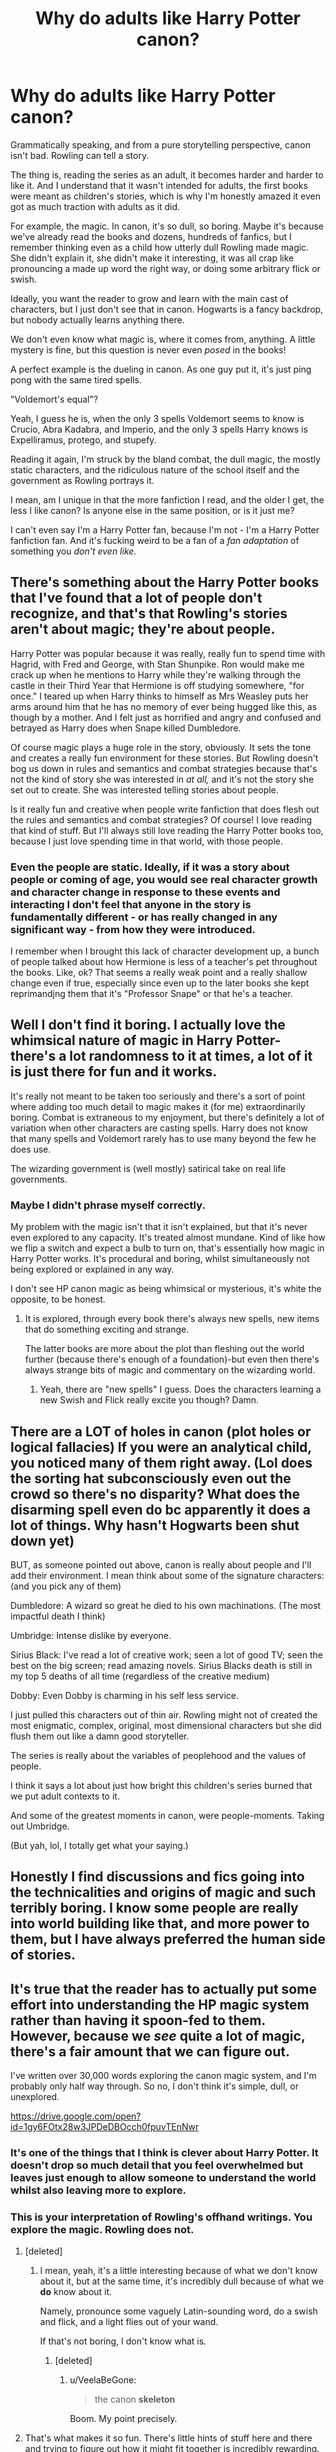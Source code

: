 #+TITLE: Why do adults like Harry Potter canon?

* Why do adults like Harry Potter canon?
:PROPERTIES:
:Author: VeelaBeGone
:Score: 0
:DateUnix: 1536034922.0
:DateShort: 2018-Sep-04
:END:
Grammatically speaking, and from a pure storytelling perspective, canon isn't bad. Rowling can tell a story.

The thing is, reading the series as an adult, it becomes harder and harder to like it. And I understand that it wasn't intended for adults, the first books were meant as children's stories, which is why I'm honestly amazed it even got as much traction with adults as it did.

For example, the magic. In canon, it's so dull, so boring. Maybe it's because we've already read the books and dozens, hundreds of fanfics, but I remember thinking even as a child how utterly dull Rowling made magic. She didn't explain it, she didn't make it interesting, it was all crap like pronouncing a made up word the right way, or doing some arbitrary flick or swish.

Ideally, you want the reader to grow and learn with the main cast of characters, but I just don't see that in canon. Hogwarts is a fancy backdrop, but nobody actually learns anything there.

We don't even know what magic is, where it comes from, anything. A little mystery is fine, but this question is never even /posed/ in the books!

A perfect example is the dueling in canon. As one guy put it, it's just ping pong with the same tired spells.

"Voldemort's equal"?

Yeah, I guess he is, when the only 3 spells Voldemort seems to know is Crucio, Abra Kadabra, and Imperio, and the only 3 spells Harry knows is Expelliramus, protego, and stupefy.

Reading it again, I'm struck by the bland combat, the dull magic, the mostly static characters, and the ridiculous nature of the school itself and the government as Rowling portrays it.

I mean, am I unique in that the more fanfiction I read, and the older I get, the less I like canon? Is anyone else in the same position, or is it just me?

I can't even say I'm a Harry Potter fan, because I'm not - I'm a Harry Potter fanfiction fan. And it's fucking weird to be a fan of a /fan adaptation/ of something you /don't even like/.


** There's something about the Harry Potter books that I've found that a lot of people don't recognize, and that's that Rowling's stories aren't about magic; they're about people.

Harry Potter was popular because it was really, really fun to spend time with Hagrid, with Fred and George, with Stan Shunpike. Ron would make me crack up when he mentions to Harry while they're walking through the castle in their Third Year that Hermione is off studying somewhere, "for once." I teared up when Harry thinks to himself as Mrs Weasley puts her arms around him that he has no memory of ever being hugged like this, as though by a mother. And I felt just as horrified and angry and confused and betrayed as Harry does when Snape killed Dumbledore.

Of course magic plays a huge role in the story, obviously. It sets the tone and creates a really fun environment for these stories. But Rowling doesn't bog us down in rules and semantics and combat strategies because that's not the kind of story she was interested in /at all,/ and it's not the story she set out to create. She was interested telling stories about people.

Is it really fun and creative when people write fanfiction that does flesh out the rules and semantics and combat strategies? Of course! I love reading that kind of stuff. But I'll always still love reading the Harry Potter books too, because I just love spending time in that world, with those people.
:PROPERTIES:
:Author: FitzDizzyspells
:Score: 27
:DateUnix: 1536039646.0
:DateShort: 2018-Sep-04
:END:

*** Even the people are static. Ideally, if it was a story about people or coming of age, you would see real character growth and character change in response to these events and interacting I don't feel that anyone in the story is fundamentally different - or has really changed in any significant way - from how they were introduced.

I remember when I brought this lack of character development up, a bunch of people talked about how Hermione is less of a teacher's pet throughout the books. Like, ok? That seems a really weak point and a really shallow change even if true, especially since even up to the later books she kept reprimandjng them that it's "Professor Snape" or that he's a teacher.
:PROPERTIES:
:Author: VeelaBeGone
:Score: 0
:DateUnix: 1536065996.0
:DateShort: 2018-Sep-04
:END:


** Well I don't find it boring. I actually love the whimsical nature of magic in Harry Potter-there's a lot randomness to it at times, a lot of it is just there for fun and it works.

It's really not meant to be taken too seriously and there's a sort of point where adding too much detail to magic makes it (for me) extraordinarily boring. Combat is extraneous to my enjoyment, but there's definitely a lot of variation when other characters are casting spells. Harry does not know that many spells and Voldemort rarely has to use many beyond the few he does use.

The wizarding government is (well mostly) satirical take on real life governments.
:PROPERTIES:
:Author: elizabnthe
:Score: 14
:DateUnix: 1536037038.0
:DateShort: 2018-Sep-04
:END:

*** Maybe I didn't phrase myself correctly.

My problem with the magic isn't that it isn't explained, but that it's never even explored to any capacity. It's treated almost mundane. Kind of like how we flip a switch and expect a bulb to turn on, that's essentially how magic in Harry Potter works. It's procedural and boring, whilst simultaneously not being explored or explained in any way.

I don't see HP canon magic as being whimsical or mysterious, it's white the opposite, to be honest.
:PROPERTIES:
:Author: VeelaBeGone
:Score: 0
:DateUnix: 1536037333.0
:DateShort: 2018-Sep-04
:END:

**** It is explored, through every book there's always new spells, new items that do something exciting and strange.

The latter books are more about the plot than fleshing out the world further (because there's enough of a foundation)-but even then there's always strange bits of magic and commentary on the wizarding world.
:PROPERTIES:
:Author: elizabnthe
:Score: 4
:DateUnix: 1536037788.0
:DateShort: 2018-Sep-04
:END:

***** Yeah, there are "new spells" I guess. Does the characters learning a new Swish and Flick really excite you though? Damn.
:PROPERTIES:
:Author: VeelaBeGone
:Score: 1
:DateUnix: 1536094550.0
:DateShort: 2018-Sep-05
:END:


** There are a LOT of holes in canon (plot holes or logical fallacies) If you were an analytical child, you noticed many of them right away. (Lol does the sorting hat subconsciously even out the crowd so there's no disparity? What does the disarming spell even do bc apparently it does a lot of things. Why hasn't Hogwarts been shut down yet)

BUT, as someone pointed out above, canon is really about people and I'll add their environment. I mean think about some of the signature characters: (and you pick any of them)

Dumbledore: A wizard so great he died to his own machinations. (The most impactful death I think)

Umbridge: Intense dislike by everyone.

Sirius Black: I've read a lot of creative work; seen a lot of good TV; seen the best on the big screen; read amazing novels. Sirius Blacks death is still in my top 5 deaths of all time (regardless of the creative medium)

Dobby: Even Dobby is charming in his self less service.

I just pulled this characters out of thin air. Rowling might not of created the most enigmatic, complex, original, most dimensional characters but she did flush them out like a damn good storyteller.

The series is really about the variables of peoplehood and the values of people.

I think it says a lot about just how bright this children's series burned that we put adult contexts to it.

And some of the greatest moments in canon, were people-moments. Taking out Umbridge.

(But yah, lol, I totally get what your saying.)
:PROPERTIES:
:Author: skeldongravestone
:Score: 9
:DateUnix: 1536050684.0
:DateShort: 2018-Sep-04
:END:


** Honestly I find discussions and fics going into the technicalities and origins of magic and such terribly boring. I know some people are really into world building like that, and more power to them, but I have always preferred the human side of stories.
:PROPERTIES:
:Author: FloreatCastellum
:Score: 11
:DateUnix: 1536045134.0
:DateShort: 2018-Sep-04
:END:


** It's true that the reader has to actually put some effort into understanding the HP magic system rather than having it spoon-fed to them. However, because we /see/ quite a lot of magic, there's a fair amount that we can figure out.

I've written over 30,000 words exploring the canon magic system, and I'm probably only half way through. So no, I don't think it's simple, dull, or unexplored.

[[https://drive.google.com/open?id=1gy6FOtx28w3JPDeDBOcch0fpuvTEnNwr]]
:PROPERTIES:
:Author: Taure
:Score: 12
:DateUnix: 1536045273.0
:DateShort: 2018-Sep-04
:END:

*** It's one of the things that I think is clever about Harry Potter. It doesn't drop so much detail that you feel overwhelmed but leaves just enough to allow someone to understand the world whilst also leaving more to explore.
:PROPERTIES:
:Author: elizabnthe
:Score: 5
:DateUnix: 1536047771.0
:DateShort: 2018-Sep-04
:END:


*** This is your interpretation of Rowling's offhand writings. *You* explore the magic. Rowling does not.
:PROPERTIES:
:Author: VeelaBeGone
:Score: 3
:DateUnix: 1536066095.0
:DateShort: 2018-Sep-04
:END:

**** [deleted]
:PROPERTIES:
:Score: 4
:DateUnix: 1536084063.0
:DateShort: 2018-Sep-04
:END:

***** I mean, yeah, it's a little interesting because of what we don't know about it, but at the same time, it's incredibly dull because of what we *do* know about it.

Namely, pronounce some vaguely Latin-sounding word, do a swish and flick, and a light flies out of your wand.

If that's not boring, I don't know what is.
:PROPERTIES:
:Author: VeelaBeGone
:Score: 1
:DateUnix: 1536094439.0
:DateShort: 2018-Sep-05
:END:

****** [deleted]
:PROPERTIES:
:Score: 3
:DateUnix: 1536098406.0
:DateShort: 2018-Sep-05
:END:

******* u/VeelaBeGone:
#+begin_quote
  the canon *skeleton*
#+end_quote

Boom. My point precisely.
:PROPERTIES:
:Author: VeelaBeGone
:Score: 3
:DateUnix: 1536106657.0
:DateShort: 2018-Sep-05
:END:


**** That's what makes it so fun. There's little hints of stuff here and there and trying to figure out how it might fit together is incredibly rewarding.

I used to love hard magic systems with all the rules explained and thoroughly mapped out, but as I've grown older they feel too artificial and restrictive. It's impossible for one person to map out every little detail of how a magic system that's been developed by millions of people for thousands of years would work. Rowling method is great because the magic looks basic on the surface, but as you note down all the little hints she has given, you start realizing that it's a system with infinite depth.

So yeah, other magic systems might be more consistent and immediately understandeable, but Rowling's is far more fun to explore.
:PROPERTIES:
:Author: NeutralDjinn
:Score: 3
:DateUnix: 1536094493.0
:DateShort: 2018-Sep-05
:END:


** I'm probably one of the oldest here, and I like Harry Potter, especially because I like most of the canon characters. What I don't like is 90% of what's offered as Harry Potter fanfiction. More often than not there's nothing left except OCs labelled with the names of canon characters, randomly blended in strange plotlines. I find it boring that a story must be as abstruse as possible to get readers.\\
If you don't like Harry Potter anymore...just read something else.
:PROPERTIES:
:Author: Gellert99
:Score: 7
:DateUnix: 1536046584.0
:DateShort: 2018-Sep-04
:END:


** You're going to get (keep) downvoted, and I think that's a real shame. I don't agree with you, but this post has prompted some really good discussion.

I agree with the other posters that Harry Potter is more about the characters than the magic. Rowling pretty much just uses magic willy nilly to propel the plot. Or if not, it's just used as a metaphor for something else. I'm totally ok with that - imo the emotional pay off is worth it. But I get how it'd bother others.

I get bored reading action scenes anyway, so I actually really like how JKR doesn't focus on the action aspect very much.

Another point I will make - it's easy to forget that HP is really influential - Rowling pretty much invented the YA fantasy genre. HP can seem bland in retrospect, because so much that came afterwards is similar to it, and builds on it.
:PROPERTIES:
:Author: Misunderstood_Ibis
:Score: 7
:DateUnix: 1536055873.0
:DateShort: 2018-Sep-04
:END:

*** I didn't expect anything other than downvotes, to be honest. I know this crowd.

Everyone keeps saying that it's a character story, not a magic story. But I don't even see that. All the characters are pretty static from day 1 of them being introduced, and the greatest character growth that comes is in the form of flashbacks and memories, almost like Rowling woke up one day and said, "shit, these characters aren't very good and are pretty one dimensional, let's add quickly tack on some ad-hoc events which rationalize their current character".

I just don't see the characters as interesting either. The only interesting character is Dumbledore, and isn't that just a perfect example of what I mean, considering almost everything we know of him comes from tacked on penseive memories and events in the final book?
:PROPERTIES:
:Author: VeelaBeGone
:Score: 4
:DateUnix: 1536066774.0
:DateShort: 2018-Sep-04
:END:

**** The story is centred on the Golden trio - and you can't make the argument that they don't change and grow.

In a kids series, I think it's pretty much expected that the adult side characters aren't going to grow much. But even then, I don't think it's fair to say that they're static, because we see them change a lot in how they treat Harry as he ages, and how they react to the war.

Eg at the end of book four Dumbledore takes a sharp turn away from his happy go lucky “twinkly” characterisation, and suddenly becomes a badass. Then the Dumbledore from book 5 is very different from Dumbledore in book 6.
:PROPERTIES:
:Author: Misunderstood_Ibis
:Score: 3
:DateUnix: 1536096046.0
:DateShort: 2018-Sep-05
:END:


** It's almost as if other people have different opinions on what they like than you.
:PROPERTIES:
:Author: Microuwave
:Score: 13
:DateUnix: 1536034993.0
:DateShort: 2018-Sep-04
:END:

*** WOW, what an incredible comment! I never thought of it that way! Please, give me more of this GENIUS insight!
:PROPERTIES:
:Author: VeelaBeGone
:Score: -7
:DateUnix: 1536037101.0
:DateShort: 2018-Sep-04
:END:

**** I mean, what did you expect? You might find the books boring or dull, I find it easy to get into and even easier to just lose myself in the pages. Not everything needs to be complicated for it to be great.
:PROPERTIES:
:Author: PureExcuse
:Score: 12
:DateUnix: 1536037987.0
:DateShort: 2018-Sep-04
:END:

***** lol, don't worry, I definitely did expect some idiot to come in and tell me, "this is just like, your opinion dude".

Like no shit it's just my opinion, I posted it here precisely to get and interact with other opinions.

How much more pedantic and banal of a comment can you write?
:PROPERTIES:
:Author: VeelaBeGone
:Score: 1
:DateUnix: 1536094679.0
:DateShort: 2018-Sep-05
:END:


** i've always wondered what I would think of harry potter if i'd first read it as an adult. Would I find the plot twists predictable? The story boring? As it is, I listened to Jim Dale read it as a child. Many many times. It was my comfort story. When I now reread quotes from the book, I can hear Jim Dale saying them in his different voices. And they'll always be my comfort stories. Nostalgic.
:PROPERTIES:
:Author: elizabater
:Score: 2
:DateUnix: 1536068795.0
:DateShort: 2018-Sep-04
:END:


** I believe when they first got the book, it was an easy time for them, less stress and almost no responsible. And now they come back for that as a medium to relief stress in life or they just stuck with the story as they want to recounter it for their children at night.

Personally I used to enjoy it until I hit the fanfiction where it poke so many plot hole in the canon. Hell, I even support Draco and Hermione as couple as it truly show the war between pure and mud had come to an end. But alas, you can't have anything.
:PROPERTIES:
:Author: nhmdzung
:Score: 3
:DateUnix: 1536035810.0
:DateShort: 2018-Sep-04
:END:

*** But that's the problem. If you call a muggleborn a mud, it's like calling a black person a n****r. You can't do that and say it's not offensive. The war wasn't just about taking down Voldemort. It was about removing the idea of pureblood supremacy. And that's something we never see Draco change his mind on, and from his behavior in Deathly Hallows, I don't think he would have. Did he stay and fight with Hogwarts against Voldemort and the ideals he supported? No, he ran from the battle, and showed that he was (still) a coward.
:PROPERTIES:
:Author: howAboutNextWeek
:Score: 5
:DateUnix: 1536037214.0
:DateShort: 2018-Sep-04
:END:

**** That's true but I was thinking during those time skip had gave him sometime to change. That will give a conclusion something like Draco and Harry is cool bro now that they are adult as well as Draco is joking with Harry on how to make peace with angry Hermione. Although I do agree at the point on your argue that character do not have a really good character development.
:PROPERTIES:
:Author: nhmdzung
:Score: 1
:DateUnix: 1536037493.0
:DateShort: 2018-Sep-04
:END:

***** Yeah, that's why I like to read fics that are set in the 19 years, because it lets you see the aftermath of the war. Wars don't just end with a final battle, the repercussions last for years. And who knows, if Lucius or a bunch of purebloods got sent to Azkaban, it might be enough for Draco to think about changing his ways.
:PROPERTIES:
:Author: howAboutNextWeek
:Score: 3
:DateUnix: 1536037795.0
:DateShort: 2018-Sep-04
:END:

****** True true, but i do believe that Lucius is in prision before timeskip and Draco had to grown up himself for his family. Nonetheless back to your original point, the adult like it may be it is an easy read before go to sleep.
:PROPERTIES:
:Author: nhmdzung
:Score: 2
:DateUnix: 1536038106.0
:DateShort: 2018-Sep-04
:END:


** snape is cool.

like others have said, the characters and relationships are the draw for the majority of fans
:PROPERTIES:
:Author: tomgoes
:Score: 0
:DateUnix: 1536085512.0
:DateShort: 2018-Sep-04
:END:

*** Snivellus is a greasy bat. Boo!
:PROPERTIES:
:Author: VeelaBeGone
:Score: 3
:DateUnix: 1536094733.0
:DateShort: 2018-Sep-05
:END:

**** *best character in the series
:PROPERTIES:
:Author: tomgoes
:Score: 0
:DateUnix: 1536177320.0
:DateShort: 2018-Sep-06
:END:
